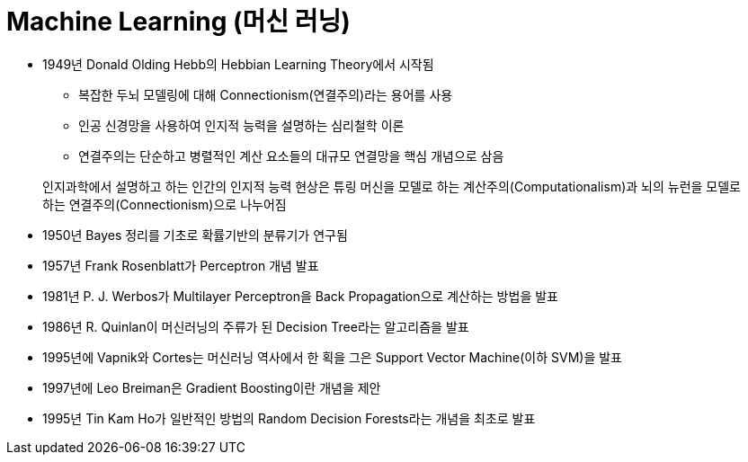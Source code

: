 = Machine Learning (머신 러닝)

* 1949년 Donald Olding Hebb의 Hebbian Learning Theory에서 시작됨
** 복잡한 두뇌 모델링에 대해 Connectionism(연결주의)라는 용어를 사용
** 인공 신경망을 사용하여 인지적 능력을 설명하는 심리철학 이론
** 연결주의는 단순하고 병렬적인 계산 요소들의 대규모 연결망을 핵심 개념으로 삼음

> 인지과학에서 설명하고 하는 인간의 인지적 능력 현상은 튜링 머신을 모델로 하는 계산주의(Computationalism)과 뇌의 뉴런을 모델로 하는 연결주의(Connectionism)으로 나누어짐

* 1950년 Bayes 정리를 기초로 확률기반의 분류기가 연구됨
* 1957년 Frank Rosenblatt가 Perceptron 개념 발표
* 1981년 P. J. Werbos가 Multilayer Perceptron을 Back Propagation으로 계산하는 방법을 발표
* 1986년 R. Quinlan이 머신러닝의 주류가 된 Decision Tree라는 알고리즘을 발표
* 1995년에 Vapnik와 Cortes는 머신러닝 역사에서 한 획을 그은 Support Vector Machine(이하 SVM)을 발표
* 1997년에 Leo Breiman은 Gradient Boosting이란 개념을 제안
* 1995년 Tin Kam Ho가 일반적인 방법의 Random Decision Forests라는 개념을 최초로 발표